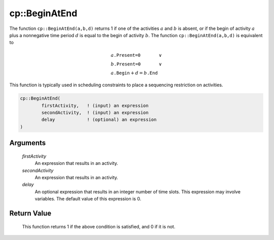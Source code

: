 .. aimms:function:: cp::BeginAtEnd(firstActivity, secondActivity, delay)

.. _cp::BeginAtEnd:

cp::BeginAtEnd
==============

The function ``cp::BeginAtEnd(a,b,d)`` returns 1 if one of the
activities :math:`a` and :math:`b` is absent, or if the begin of
activity :math:`a` plus a nonnegative time period :math:`d` is equal to
the begin of activity :math:`b`. The function ``cp::BeginAtEnd(a,b,d)``
is equivalent to

.. math:: \begin{array}{ll} a\texttt{.Present=0} & \vee \\ b\texttt{.Present=0} & \vee \\ a\texttt{.Begin} + d = b\texttt{.End} & \end{array}

\ This function is typically used in scheduling constraints to place a
sequencing restriction on activities.

.. code-block:: aimms

    cp::BeginAtEnd(
            firstActivity,   ! (input) an expression
            secondActivity,  ! (input) an expression
            delay            ! (optional) an expression
    )

Arguments
---------

    *firstActivity*
        An expression that results in an activity.

    *secondActivity*
        An expression that results in an activity.

    *delay*
        An optional expression that results in an integer number of time slots.
        This expression may involve variables. The default value of this
        expression is 0.

Return Value
------------

    This function returns 1 if the above condition is satisfied, and 0 if it
    is not.

.. seealso::

    -  The functions :aimms:func:`cp::BeginBeforeBegin` and :aimms:func:`cp::BeginBeforeEnd`, and

    -  :doc:`optimization-modeling-components/constraint-programming/index` on Constraint Programming in the `Language Reference <https://documentation.aimms.com/language-reference/index.html>`__.

